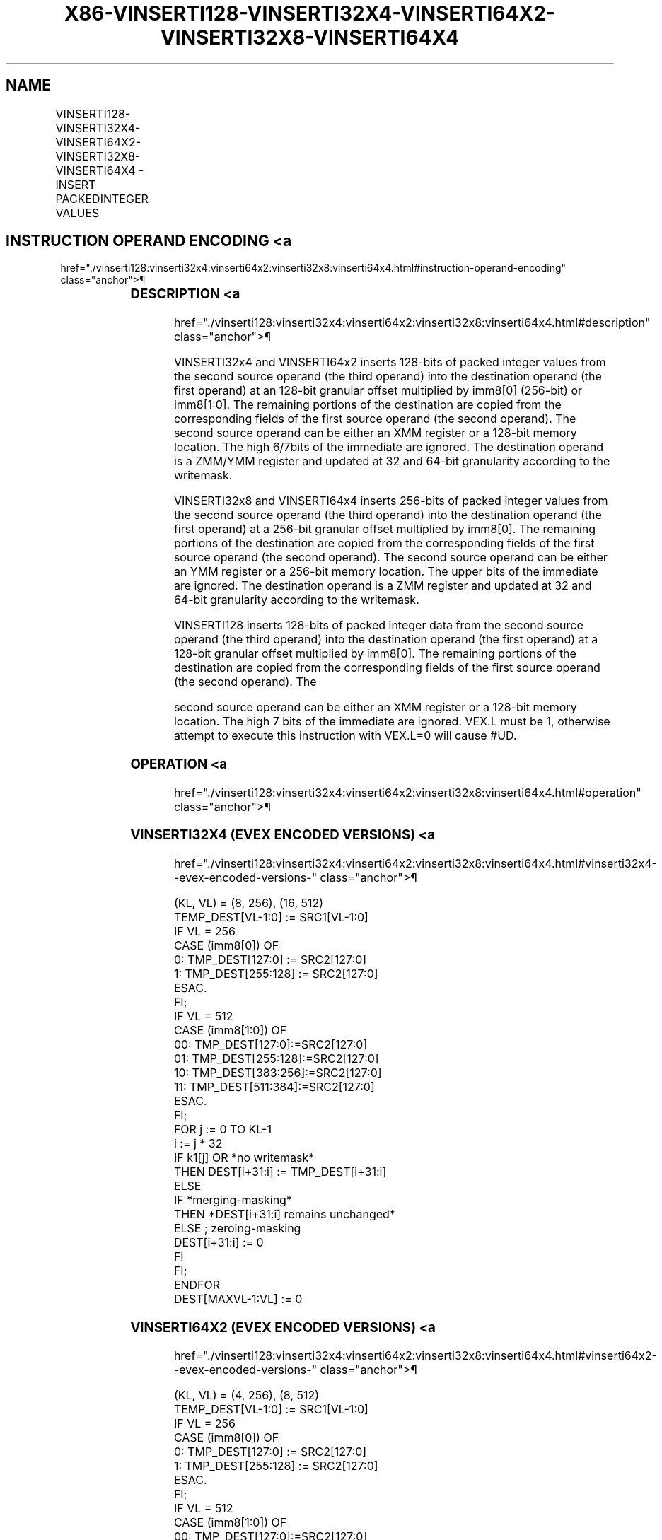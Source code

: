 '\" t
.nh
.TH "X86-VINSERTI128-VINSERTI32X4-VINSERTI64X2-VINSERTI32X8-VINSERTI64X4" "7" "December 2023" "Intel" "Intel x86-64 ISA Manual"
.SH NAME
VINSERTI128-VINSERTI32X4-VINSERTI64X2-VINSERTI32X8-VINSERTI64X4 - INSERT PACKEDINTEGER VALUES
.TS
allbox;
l l l l l 
l l l l l .
\fBOpcode/Instruction\fP	\fBOp / En\fP	\fB64/32 Bit Mode Support\fP	\fBCPUID Feature Flag\fP	\fBDescription\fP
T{
VEX.256.66.0F3A.W0 38 /r ib VINSERTI128 ymm1, ymm2, xmm3/m128, imm8
T}	A	V/V	AVX2	T{
Insert 128 bits of integer data from xmm3/m128 and the remaining values from ymm2 into ymm1.
T}
T{
EVEX.256.66.0F3A.W0 38 /r ib VINSERTI32X4 ymm1 {k1}{z}, ymm2, xmm3/m128, imm8
T}	C	V/V	AVX512VL AVX512F	T{
Insert 128 bits of packed doubleword integer values from xmm3/m128 and the remaining values from ymm2 into ymm1 under writemask k1.
T}
T{
EVEX.512.66.0F3A.W0 38 /r ib VINSERTI32X4 zmm1 {k1}{z}, zmm2, xmm3/m128, imm8
T}	C	V/V	AVX512F	T{
Insert 128 bits of packed doubleword integer values from xmm3/m128 and the remaining values from zmm2 into zmm1 under writemask k1.
T}
T{
EVEX.256.66.0F3A.W1 38 /r ib VINSERTI64X2 ymm1 {k1}{z}, ymm2, xmm3/m128, imm8
T}	B	V/V	AVX512VL AVX512DQ	T{
Insert 128 bits of packed quadword integer values from xmm3/m128 and the remaining values from ymm2 into ymm1 under writemask k1.
T}
T{
EVEX.512.66.0F3A.W1 38 /r ib VINSERTI64X2 zmm1 {k1}{z}, zmm2, xmm3/m128, imm8
T}	B	V/V	AVX512DQ	T{
Insert 128 bits of packed quadword integer values from xmm3/m128 and the remaining values from zmm2 into zmm1 under writemask k1.
T}
T{
EVEX.512.66.0F3A.W0 3A /r ib VINSERTI32X8 zmm1 {k1}{z}, zmm2, ymm3/m256, imm8
T}	D	V/V	AVX512DQ	T{
Insert 256 bits of packed doubleword integer values from ymm3/m256 and the remaining values from zmm2 into zmm1 under writemask k1.
T}
T{
EVEX.512.66.0F3A.W1 3A /r ib VINSERTI64X4 zmm1 {k1}{z}, zmm2, ymm3/m256, imm8
T}	C	V/V	AVX512F	T{
Insert 256 bits of packed quadword integer values from ymm3/m256 and the remaining values from zmm2 into zmm1 under writemask k1.
T}
.TE

.SH INSTRUCTION OPERAND ENCODING <a
href="./vinserti128:vinserti32x4:vinserti64x2:vinserti32x8:vinserti64x4.html#instruction-operand-encoding"
class="anchor">¶

.TS
allbox;
l l l l l l 
l l l l l l .
\fBOp/En\fP	\fBTuple Type\fP	\fBOperand 1\fP	\fBOperand 2\fP	\fBOperand 3\fP	\fBOperand 4\fP
A	N/A	ModRM:reg (w)	VEX.vvvv (r)	ModRM:r/m (r)	imm8
B	Tuple2	ModRM:reg (w)	EVEX.vvvv (r)	ModRM:r/m (r)	imm8
C	Tuple4	ModRM:reg (w)	EVEX.vvvv (r)	ModRM:r/m (r)	imm8
D	Tuple8	ModRM:reg (w)	EVEX.vvvv (r)	ModRM:r/m (r)	imm8
.TE

.SS DESCRIPTION <a
href="./vinserti128:vinserti32x4:vinserti64x2:vinserti32x8:vinserti64x4.html#description"
class="anchor">¶

.PP
VINSERTI32x4 and VINSERTI64x2 inserts 128-bits of packed integer values
from the second source operand (the third operand) into the destination
operand (the first operand) at an 128-bit granular offset multiplied by
imm8[0] (256-bit) or imm8[1:0]\&. The remaining portions of the
destination are copied from the corresponding fields of the first source
operand (the second operand). The second source operand can be either an
XMM register or a 128-bit memory location. The high 6/7bits of the
immediate are ignored. The destination operand is a ZMM/YMM register and
updated at 32 and 64-bit granularity according to the writemask.

.PP
VINSERTI32x8 and VINSERTI64x4 inserts 256-bits of packed integer values
from the second source operand (the third operand) into the destination
operand (the first operand) at a 256-bit granular offset multiplied by
imm8[0]\&. The remaining portions of the destination are copied from the
corresponding fields of the first source operand (the second operand).
The second source operand can be either an YMM register or a 256-bit
memory location. The upper bits of the immediate are ignored. The
destination operand is a ZMM register and updated at 32 and 64-bit
granularity according to the writemask.

.PP
VINSERTI128 inserts 128-bits of packed integer data from the second
source operand (the third operand) into the destination operand (the
first operand) at a 128-bit granular offset multiplied by imm8[0]\&. The
remaining portions of the destination are copied from the corresponding
fields of the first source operand (the second operand). The

.PP
second source operand can be either an XMM register or a 128-bit memory
location. The high 7 bits of the immediate are ignored. VEX.L must be 1,
otherwise attempt to execute this instruction with VEX.L=0 will cause
#UD.

.SS OPERATION <a
href="./vinserti128:vinserti32x4:vinserti64x2:vinserti32x8:vinserti64x4.html#operation"
class="anchor">¶

.SS VINSERTI32X4 (EVEX ENCODED VERSIONS) <a
href="./vinserti128:vinserti32x4:vinserti64x2:vinserti32x8:vinserti64x4.html#vinserti32x4--evex-encoded-versions-"
class="anchor">¶

.EX
(KL, VL) = (8, 256), (16, 512)
TEMP_DEST[VL-1:0] := SRC1[VL-1:0]
IF VL = 256
    CASE (imm8[0]) OF
        0: TMP_DEST[127:0] := SRC2[127:0]
        1: TMP_DEST[255:128] := SRC2[127:0]
    ESAC.
FI;
IF VL = 512
    CASE (imm8[1:0]) OF
        00: TMP_DEST[127:0]:=SRC2[127:0]
        01: TMP_DEST[255:128]:=SRC2[127:0]
        10: TMP_DEST[383:256]:=SRC2[127:0]
        11: TMP_DEST[511:384]:=SRC2[127:0]
    ESAC.
FI;
FOR j := 0 TO KL-1
    i := j * 32
    IF k1[j] OR *no writemask*
        THEN DEST[i+31:i] := TMP_DEST[i+31:i]
        ELSE
            IF *merging-masking*
                THEN *DEST[i+31:i] remains unchanged*
                ELSE ; zeroing-masking
                    DEST[i+31:i] := 0
            FI
    FI;
ENDFOR
DEST[MAXVL-1:VL] := 0
.EE

.SS VINSERTI64X2 (EVEX ENCODED VERSIONS) <a
href="./vinserti128:vinserti32x4:vinserti64x2:vinserti32x8:vinserti64x4.html#vinserti64x2--evex-encoded-versions-"
class="anchor">¶

.EX
(KL, VL) = (4, 256), (8, 512)
TEMP_DEST[VL-1:0] := SRC1[VL-1:0]
IF VL = 256
    CASE (imm8[0]) OF
        0: TMP_DEST[127:0] := SRC2[127:0]
        1: TMP_DEST[255:128] := SRC2[127:0]
    ESAC.
FI;
IF VL = 512
    CASE (imm8[1:0]) OF
        00: TMP_DEST[127:0]:=SRC2[127:0]
        01: TMP_DEST[255:128]:=SRC2[127:0]
        10: TMP_DEST[383:256]:=SRC2[127:0]
        11: TMP_DEST[511:384]:=SRC2[127:0]
    ESAC.
FI;
FOR j := 0 TO KL-1
    i := j * 64
    IF k1[j] OR *no writemask*
        THEN DEST[i+63:i] := TMP_DEST[i+63:i]
        ELSE
            IF *merging-masking* ; merging-masking
                THEN *DEST[i+63:i] remains unchanged*
                ELSE
                        ; zeroing-masking
                    DEST[i+63:i] := 0
            FI
    FI;
ENDFOR
DEST[MAXVL-1:VL] := 0
.EE

.SS VINSERTI32X8 (EVEX.U1.512 ENCODED VERSION) <a
href="./vinserti128:vinserti32x4:vinserti64x2:vinserti32x8:vinserti64x4.html#vinserti32x8--evex-u1-512-encoded-version-"
class="anchor">¶

.EX
TEMP_DEST[VL-1:0] := SRC1[VL-1:0]
CASE (imm8[0]) OF
    0: TMP_DEST[255:0] := SRC2[255:0]
    1: TMP_DEST[511:256] := SRC2[255:0]
ESAC.
FOR j := 0 TO 15
    i := j * 32
    IF k1[j] OR *no writemask*
        THEN DEST[i+31:i] := TMP_DEST[i+31:i]
        ELSE
            IF *merging-masking*
                        ; merging-masking
                THEN *DEST[i+31:i] remains unchanged*
                ELSE
                        ; zeroing-masking
                    DEST[i+31:i] := 0
            FI
    FI;
ENDFOR
DEST[MAXVL-1:VL] := 0
.EE

.SS VINSERTI64X4 (EVEX.512 ENCODED VERSION) <a
href="./vinserti128:vinserti32x4:vinserti64x2:vinserti32x8:vinserti64x4.html#vinserti64x4--evex-512-encoded-version-"
class="anchor">¶

.EX
VL = 512
TEMP_DEST[VL-1:0] := SRC1[VL-1:0]
CASE (imm8[0]) OF
    0: TMP_DEST[255:0] := SRC2[255:0]
    1: TMP_DEST[511:256] := SRC2[255:0]
ESAC.
FOR j := 0 TO 7
    i := j * 64
    IF k1[j] OR *no writemask*
        THEN DEST[i+63:i] := TMP_DEST[i+63:i]
        ELSE
            IF *merging-masking*
                THEN *DEST[i+63:i] remains unchanged*
                ELSE ; zeroing-masking
                    DEST[i+63:i] := 0
            FI
    FI;
ENDFOR
DEST[MAXVL-1:VL] := 0
.EE

.SS VINSERTI128 <a
href="./vinserti128:vinserti32x4:vinserti64x2:vinserti32x8:vinserti64x4.html#vinserti128"
class="anchor">¶

.EX
TEMP[255:0] := SRC1[255:0]
CASE (imm8[0]) OF
    0: TEMP[127:0] := SRC2[127:0]
    1: TEMP[255:128] := SRC2[127:0]
ESAC
DEST := TEMP
.EE

.SS INTEL C/C++ COMPILER INTRINSIC EQUIVALENT <a
href="./vinserti128:vinserti32x4:vinserti64x2:vinserti32x8:vinserti64x4.html#intel-c-c++-compiler-intrinsic-equivalent"
class="anchor">¶

.EX
VINSERTI32x4 _mm512i _inserti32x4( __m512i a, __m128i b, int imm);

VINSERTI32x4 _mm512i _mask_inserti32x4(__m512i s, __mmask16 k, __m512i a, __m128i b, int imm);

VINSERTI32x4 _mm512i _maskz_inserti32x4( __mmask16 k, __m512i a, __m128i b, int imm);

VINSERTI32x4 __m256i _mm256_inserti32x4( __m256i a, __m128i b, int imm);

VINSERTI32x4 __m256i _mm256_mask_inserti32x4(__m256i s, __mmask8 k, __m256i a, __m128i b, int imm);

VINSERTI32x4 __m256i _mm256_maskz_inserti32x4( __mmask8 k, __m256i a, __m128i b, int imm);

VINSERTI32x8 __m512i _mm512_inserti32x8( __m512i a, __m256i b, int imm);

VINSERTI32x8 __m512i _mm512_mask_inserti32x8(__m512i s, __mmask16 k, __m512i a, __m256i b, int imm);

VINSERTI32x8 __m512i _mm512_maskz_inserti32x8( __mmask16 k, __m512i a, __m256i b, int imm);

VINSERTI64x2 __m512i _mm512_inserti64x2( __m512i a, __m128i b, int imm);

VINSERTI64x2 __m512i _mm512_mask_inserti64x2(__m512i s, __mmask8 k, __m512i a, __m128i b, int imm);

VINSERTI64x2 __m512i _mm512_maskz_inserti64x2( __mmask8 k, __m512i a, __m128i b, int imm);

VINSERTI64x2 __m256i _mm256_inserti64x2( __m256i a, __m128i b, int imm);

VINSERTI64x2 __m256i _mm256_mask_inserti64x2(__m256i s, __mmask8 k, __m256i a, __m128i b, int imm);

VINSERTI64x2 __m256i _mm256_maskz_inserti64x2( __mmask8 k, __m256i a, __m128i b, int imm);

VINSERTI64x4 _mm512_inserti64x4( __m512i a, __m256i b, int imm);

VINSERTI64x4 _mm512_mask_inserti64x4(__m512i s, __mmask8 k, __m512i a, __m256i b, int imm);

VINSERTI64x4 _mm512_maskz_inserti64x4( __mmask m, __m512i a, __m256i b, int imm);

VINSERTI128 __m256i _mm256_insertf128_si256 (__m256i a, __m128i b, int offset);
.EE

.SS SIMD FLOATING-POINT EXCEPTIONS <a
href="./vinserti128:vinserti32x4:vinserti64x2:vinserti32x8:vinserti64x4.html#simd-floating-point-exceptions"
class="anchor">¶

.PP
None.

.SS OTHER EXCEPTIONS <a
href="./vinserti128:vinserti32x4:vinserti64x2:vinserti32x8:vinserti64x4.html#other-exceptions"
class="anchor">¶

.PP
VEX-encoded instruction, see Table
2-23, “Type 6 Class Exception Conditions.”

.PP
Additionally:

.TS
allbox;
l l 
l l .
\fB\fP	\fB\fP
#UD	If VEX.L = 0.
.TE

.PP
EVEX-encoded instruction, see Table
2-54, “Type E6NF Class Exception Conditions.”

.SH COLOPHON
This UNOFFICIAL, mechanically-separated, non-verified reference is
provided for convenience, but it may be
incomplete or
broken in various obvious or non-obvious ways.
Refer to Intel® 64 and IA-32 Architectures Software Developer’s
Manual
\[la]https://software.intel.com/en\-us/download/intel\-64\-and\-ia\-32\-architectures\-sdm\-combined\-volumes\-1\-2a\-2b\-2c\-2d\-3a\-3b\-3c\-3d\-and\-4\[ra]
for anything serious.

.br
This page is generated by scripts; therefore may contain visual or semantical bugs. Please report them (or better, fix them) on https://github.com/MrQubo/x86-manpages.

